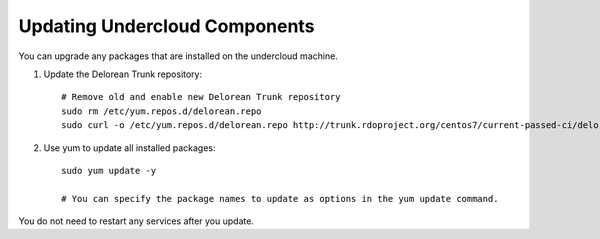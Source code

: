 Updating Undercloud Components
------------------------------

You can upgrade any packages that are installed on the undercloud machine.

#. Update the Delorean Trunk repository::


       # Remove old and enable new Delorean Trunk repository
       sudo rm /etc/yum.repos.d/delorean.repo
       sudo curl -o /etc/yum.repos.d/delorean.repo http://trunk.rdoproject.org/centos7/current-passed-ci/delorean.repo

#. Use yum to update all installed packages::

    sudo yum update -y

    # You can specify the package names to update as options in the yum update command.

You do not need to restart any services after you update.
